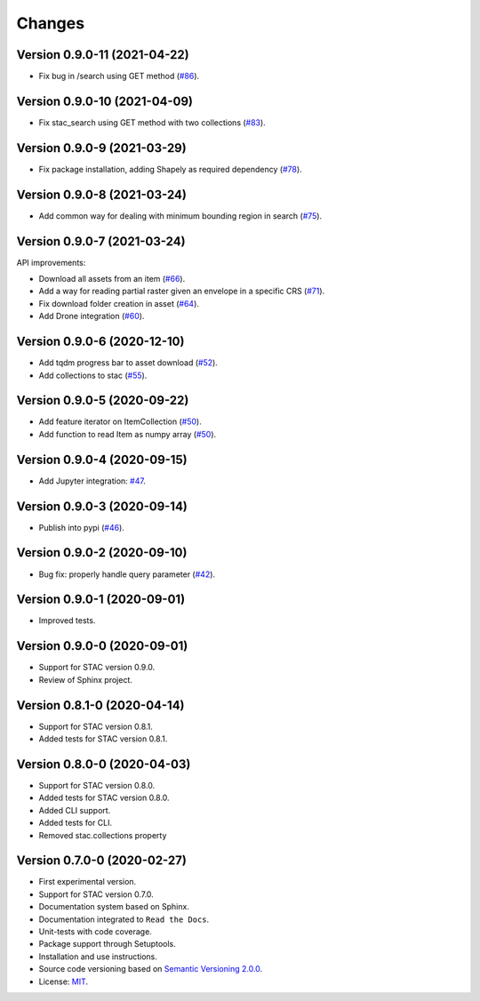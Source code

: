..
    This file is part of Python Client Library for STAC.
    Copyright (C) 2019-2021 INPE.

    Python Client Library for STAC is free software; you can redistribute it and/or modify it
    under the terms of the MIT License; see LICENSE file for more details.


Changes
=======

Version 0.9.0-11 (2021-04-22)
-----------------------------

- Fix bug in /search using GET method (`#86 <https://github.com/brazil-data-cube/stac.py/issues/86>`_).


Version 0.9.0-10 (2021-04-09)
-----------------------------

- Fix stac_search using GET method with two collections (`#83 <https://github.com/brazil-data-cube/stac.py/issues/83>`_).


Version 0.9.0-9 (2021-03-29)
----------------------------

- Fix package installation, adding Shapely as required dependency (`#78 <https://github.com/brazil-data-cube/stac.py/issues/78>`_).


Version 0.9.0-8 (2021-03-24)
----------------------------

- Add common way for dealing with minimum bounding region in search (`#75 <https://github.com/brazil-data-cube/stac.py/issues/75>`_).


Version 0.9.0-7 (2021-03-24)
----------------------------


API improvements:

- Download all assets from an item (`#66 <https://github.com/brazil-data-cube/stac.py/issues/66>`_).

- Add a way for reading partial raster given an envelope in a specific CRS (`#71 <https://github.com/brazil-data-cube/stac.py/issues/71>`_).

- Fix download folder creation in asset (`#64 <https://github.com/brazil-data-cube/stac.py/issues/64>`_).

- Add Drone integration (`#60 <https://github.com/brazil-data-cube/stac.py/issues/60>`_).


Version 0.9.0-6 (2020-12-10)
----------------------------


- Add tqdm progress bar to asset download (`#52 <https://github.com/brazil-data-cube/stac.py/pull/52>`_).

- Add collections to stac (`#55 <https://github.com/brazil-data-cube/stac.py/issues/55>`_).


Version 0.9.0-5 (2020-09-22)
----------------------------


- Add feature iterator on ItemCollection (`#50 <https://github.com/brazil-data-cube/stac.py/pull/50>`_).

- Add function to read Item as numpy array (`#50 <https://github.com/brazil-data-cube/stac.py/pull/50>`_).


Version 0.9.0-4 (2020-09-15)
----------------------------


- Add Jupyter integration: `#47 <https://github.com/brazil-data-cube/stac.py/pull/47>`_.


Version 0.9.0-3 (2020-09-14)
----------------------------


- Publish into pypi (`#46 <https://github.com/brazil-data-cube/stac.py/pull/46>`_).


Version 0.9.0-2 (2020-09-10)
----------------------------


- Bug fix: properly handle query parameter (`#42 <https://github.com/brazil-data-cube/stac.py/issues/42>`_).


Version 0.9.0-1 (2020-09-01)
----------------------------


- Improved tests.


Version 0.9.0-0 (2020-09-01)
----------------------------


- Support for STAC version 0.9.0.

- Review of Sphinx project.


Version 0.8.1-0 (2020-04-14)
----------------------------


- Support for STAC version 0.8.1.

- Added tests for STAC version 0.8.1.


Version 0.8.0-0 (2020-04-03)
----------------------------


- Support for STAC version 0.8.0.

- Added tests for STAC version 0.8.0.

- Added CLI support.

- Added tests for CLI.

- Removed stac.collections property


Version 0.7.0-0 (2020-02-27)
----------------------------


- First experimental version.

- Support for STAC version 0.7.0.

- Documentation system based on Sphinx.

- Documentation integrated to ``Read the Docs``.

- Unit-tests with code coverage.

- Package support through Setuptools.

- Installation and use instructions.

- Source code versioning based on `Semantic Versioning 2.0.0 <https://semver.org/>`_.

- License: `MIT <https://github.com/brazil-data-cube/stac.py/blob/master/LICENSE>`_.
